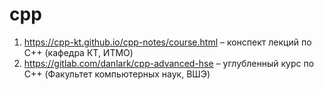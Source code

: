 * cpp

1. https://cpp-kt.github.io/cpp-notes/course.html -- конспект лекций по C++ (кафедра КТ, ИТМО)
2. https://gitlab.com/danlark/cpp-advanced-hse -- углубленный курс по C++ (Факультет компьютерных наук, ВШЭ)
